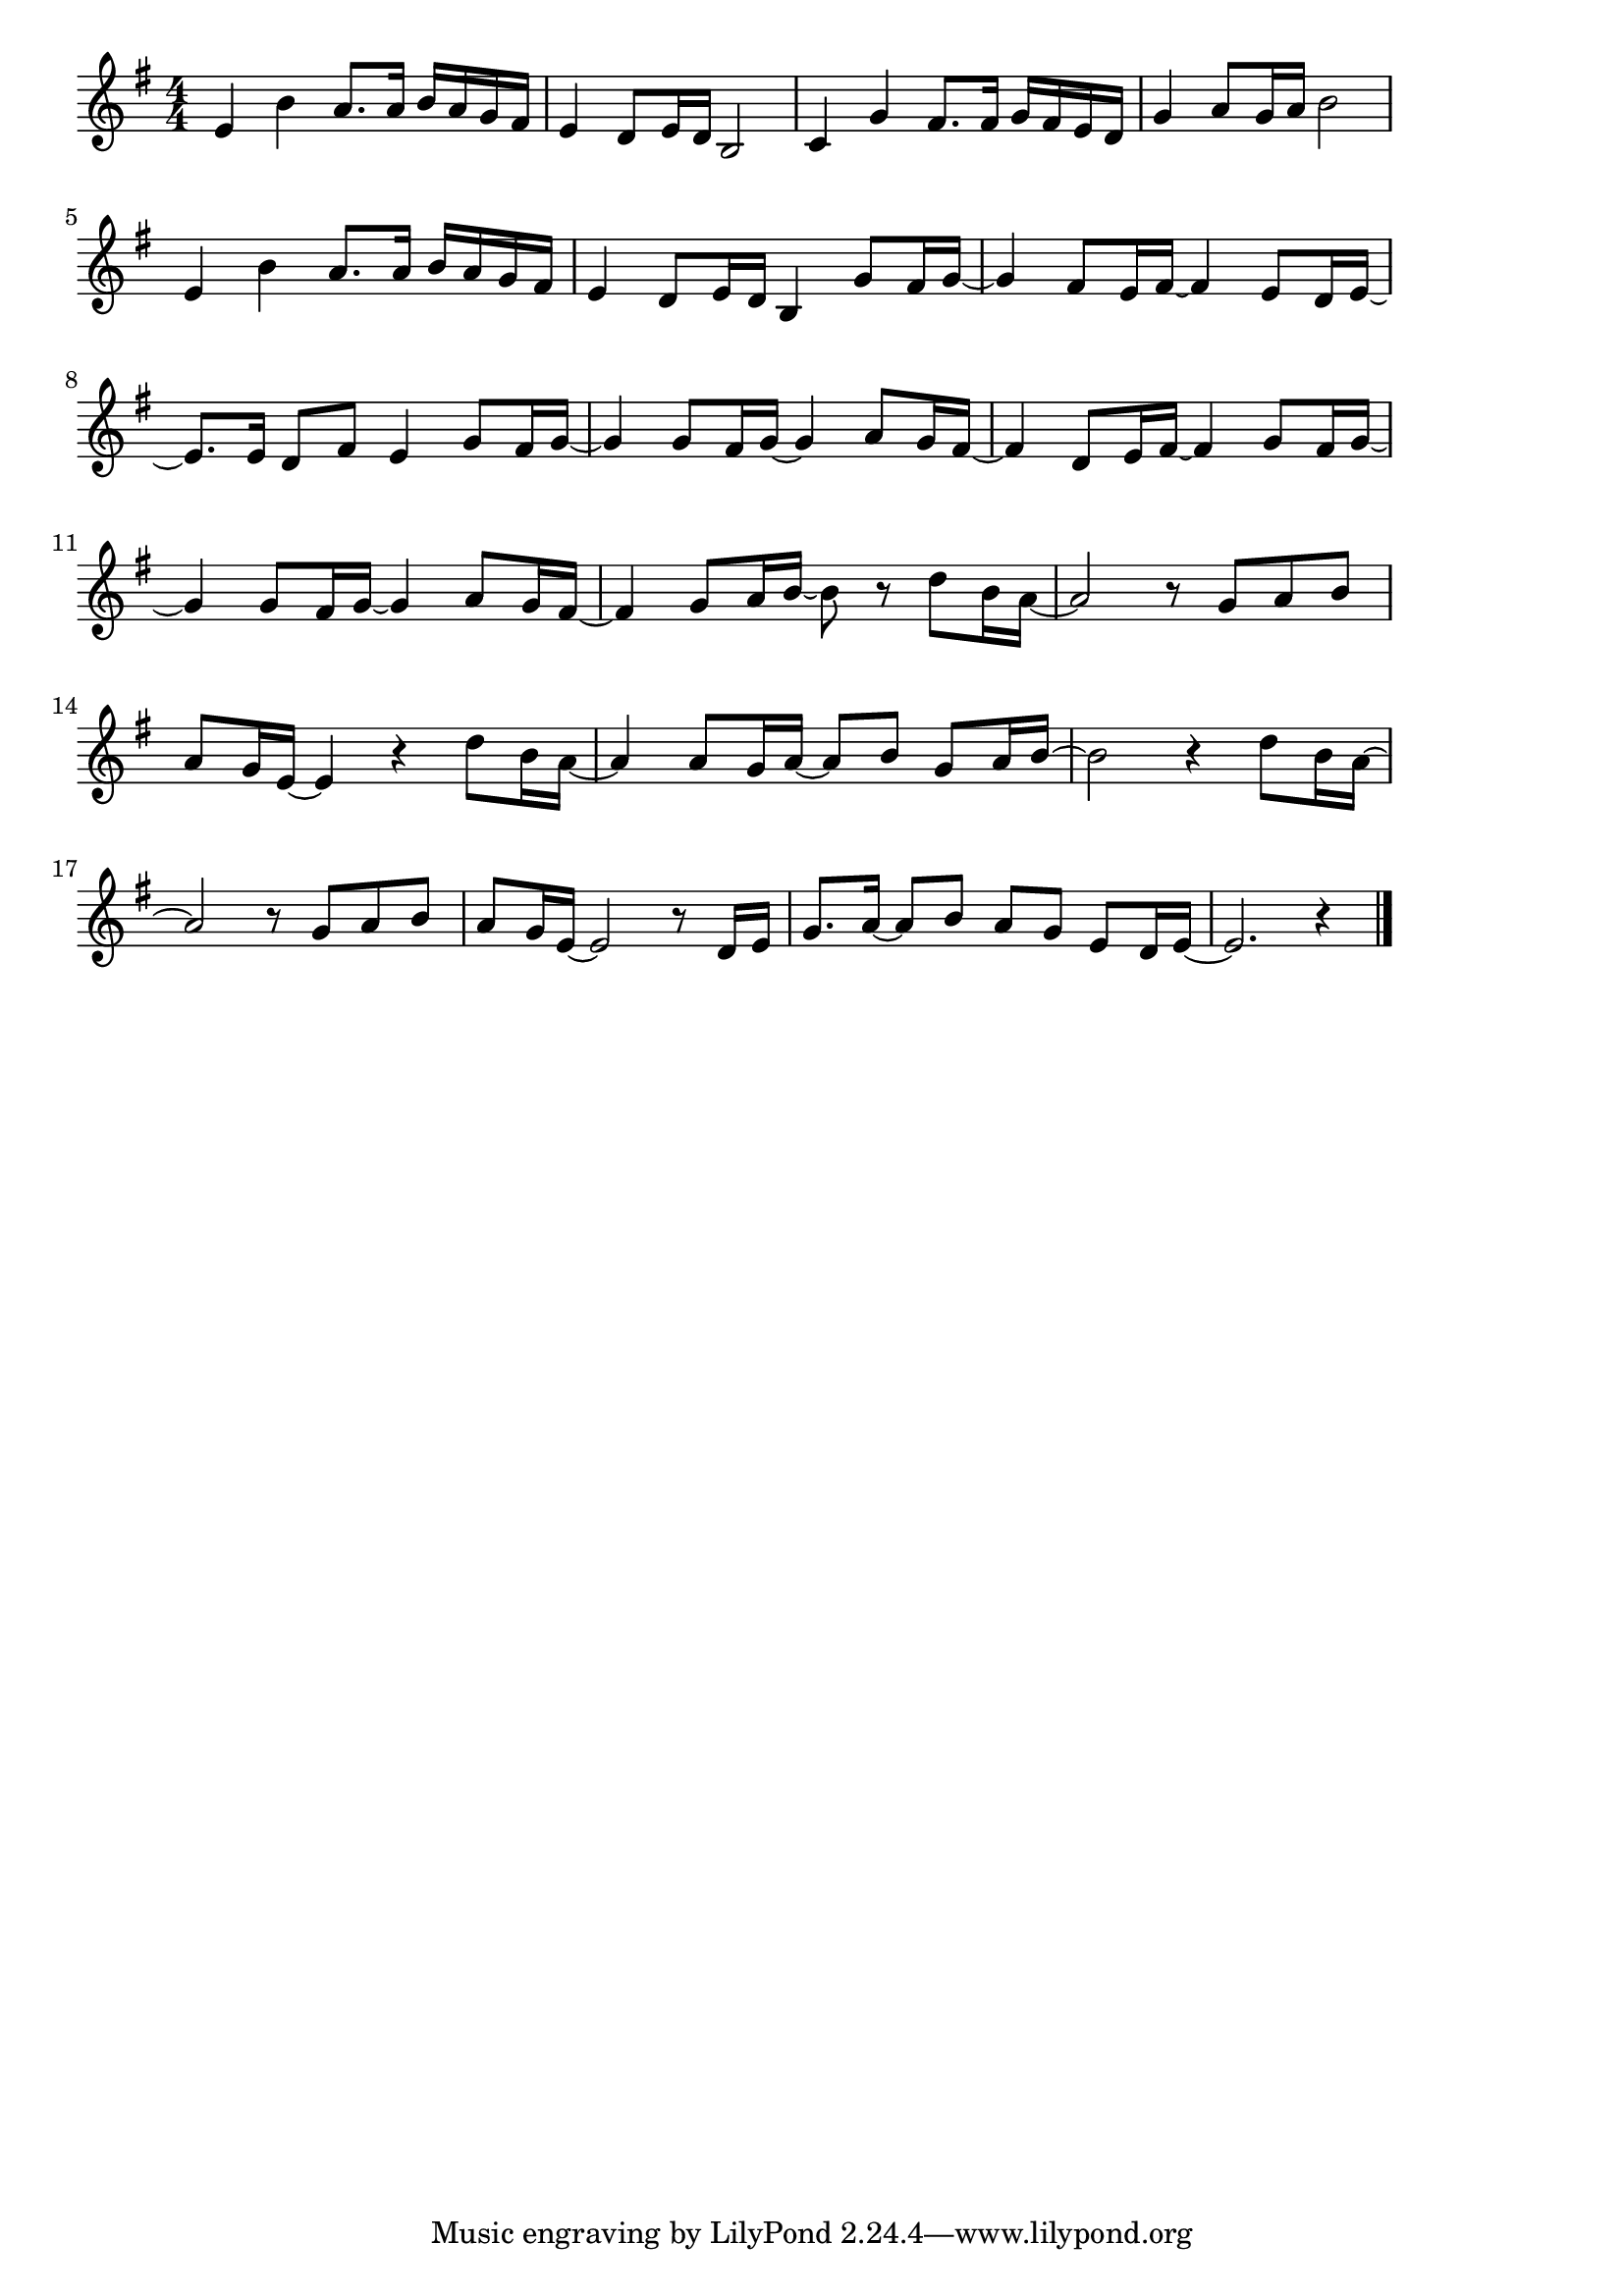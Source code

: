 \version "2.18.2"

% 春よ、来い(松任谷由美。あわきひたりたつにわかあめ)
% \index{はるよこい@春よ、来い(松任谷由美。あわきひたりたつにわかあめ)}


\score {

\layout {
line-width = #170
indent = 0\mm
}

\relative c' {
\key e \minor
\time 4/4
\set Score.tempoHideNote = ##t
\tempo 4=120
\numericTimeSignature

e4 b' a8. a16 b a g fis |
e4 d8 e16 d b2 |
c4 g' fis8. fis16 g fis e d |
g4 a8 g16 a b2 |
e,4 b' a8. a16 b a g fis |
e4 d8 e16 d b4 g'8 fis16 g~ |
g4 fis8 e16 fis16~fis4 e8 d16 e16~ |
e8. e16 d8 fis e4 g8 fis16 g~|
g4 g8 fis16 g~g4 a8 g16 fis~ |
fis4 d8 e16 fis ~fis4 g8 fis16 g~ | 
g4 g8 fis16 g~g4 a8 g16 fis~ |
fis4 g8 a16 b ~ b8 r d8 b16 a~ |
a2 r8 g a b |
a 8 g16 e~e4 r d'8 b16 a~ |
a4 a8 g16 a~ a8 b8 g a16 b~ |
b2 r4 d8 b16 a~ |
a2 r8 g a b |
a g16 e~ e2 r8 d16 e |
g8. a16~a8 b a g e d16 e~ |
e2. r4 |


\bar "|."
}

\midi {}

}